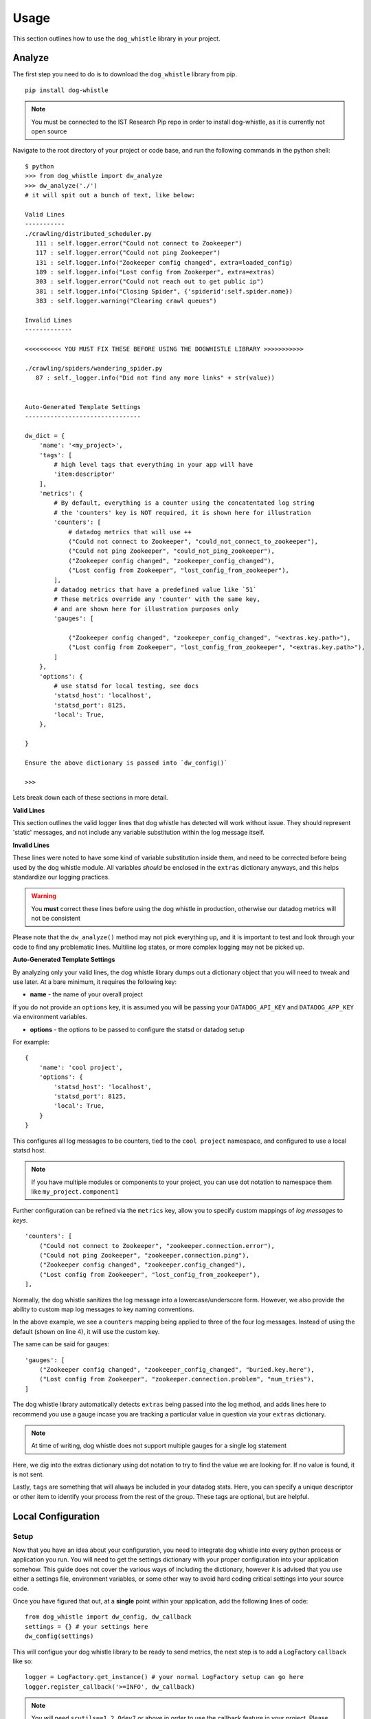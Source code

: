 Usage
=====

This section outlines how to use the ``dog_whistle`` library in your project.

Analyze
-------

The first step you need to do is to download the ``dog_whistle`` library from pip.

::

    pip install dog-whistle

.. note:: You must be connected to the IST Research Pip repo in order to install dog-whistle, as it is currently not open source

Navigate to the root directory of your project or code base, and run the following commands in the python shell:

::

    $ python
    >>> from dog_whistle import dw_analyze
    >>> dw_analyze('./')
    # it will spit out a bunch of text, like below:

    Valid Lines
    -----------
    ./crawling/distributed_scheduler.py
       111 : self.logger.error("Could not connect to Zookeeper")
       117 : self.logger.error("Could not ping Zookeeper")
       131 : self.logger.info("Zookeeper config changed", extra=loaded_config)
       189 : self.logger.info("Lost config from Zookeeper", extra=extras)
       303 : self.logger.error("Could not reach out to get public ip")
       381 : self.logger.info("Closing Spider", {'spiderid':self.spider.name})
       383 : self.logger.warning("Clearing crawl queues")

    Invalid Lines
    -------------

    <<<<<<<<<< YOU MUST FIX THESE BEFORE USING THE DOGWHISTLE LIBRARY >>>>>>>>>>>

    ./crawling/spiders/wandering_spider.py
       87 : self._logger.info("Did not find any more links" + str(value))


    Auto-Generated Template Settings
    --------------------------------

    dw_dict = {
        'name': '<my_project>',
        'tags': [
            # high level tags that everything in your app will have
            'item:descriptor'
        ],
        'metrics': {
            # By default, everything is a counter using the concatentated log string
            # the 'counters' key is NOT required, it is shown here for illustration
            'counters': [
                # datadog metrics that will use ++
                ("Could not connect to Zookeeper", "could_not_connect_to_zookeeper"),
                ("Could not ping Zookeeper", "could_not_ping_zookeeper"),
                ("Zookeeper config changed", "zookeeper_config_changed"),
                ("Lost config from Zookeeper", "lost_config_from_zookeeper"),
            ],
            # datadog metrics that have a predefined value like `51`
            # These metrics override any 'counter' with the same key,
            # and are shown here for illustration purposes only
            'gauges': [

                ("Zookeeper config changed", "zookeeper_config_changed", "<extras.key.path>"),
                ("Lost config from Zookeeper", "lost_config_from_zookeeper", "<extras.key.path>"),
            ]
        },
        'options': {
            # use statsd for local testing, see docs
            'statsd_host': 'localhost',
            'statsd_port': 8125,
            'local': True,
        },

    }

    Ensure the above dictionary is passed into `dw_config()`

    >>>

Lets break down each of these sections in more detail.

**Valid Lines**

This section outlines the valid logger lines that dog whistle has detected will work without issue. They should represent 'static' messages, and not include any variable substitution within the log message itself.

**Invalid Lines**

These lines were noted to have some kind of variable substitution inside them, and need to be corrected before being used by the dog whistle module. All variables *should* be enclosed in the ``extras`` dictionary anyways, and this helps standardize our logging practices.

.. warning:: You **must** correct these lines before using the dog whistle in production, otherwise our datadog metrics will not be consistent

Please note that the ``dw_analyze()`` method may not pick everything up, and it is important to test and look through your code to find any problematic lines. Multiline log states, or more complex logging may not be picked up.


**Auto-Generated Template Settings**

By analyzing only your valid lines, the dog whistle library dumps out a dictionary object that you will need to tweak and use later. At a bare minimum, it requires the following key:

* **name** - the name of your overall project

If you do not provide an ``options`` key, it is assumed you will be passing your ``DATADOG_API_KEY`` and ``DATADOG_APP_KEY`` via environment variables.


* **options** - the options to be passed to configure the statsd or datadog setup

For example:

::

    {
        'name': 'cool project',
        'options': {
            'statsd_host': 'localhost',
            'statsd_port': 8125,
            'local': True,
        }
    }

This configures all log messages to be counters, tied to the ``cool project`` namespace, and configured to use a local statsd host.

.. note:: If you have multiple modules or components to your project, you can use dot notation to namespace them like ``my_project.component1``

Further configuration can be refined via the ``metrics`` key, allow you to specify custom mappings of *log messages* to *keys*.

::

    'counters': [
        ("Could not connect to Zookeeper", "zookeeper.connection.error"),
        ("Could not ping Zookeeper", "zookeeper.connection.ping"),
        ("Zookeeper config changed", "zookeeper.config_changed"),
        ("Lost config from Zookeeper", "lost_config_from_zookeeper"),
    ],

Normally, the dog whistle sanitizes the log message into a lowercase/underscore form. However, we also provide the ability to custom map log messages to key naming conventions.

In the above example, we see a ``counters`` mapping being applied to three of the four log messages. Instead of using the default (shown on line 4), it will use the custom key.

The same can be said for gauges:

::

    'gauges': [
        ("Zookeeper config changed", "zookeeper_config_changed", "buried.key.here"),
        ("Lost config from Zookeeper", "zookeeper.connection.problem", "num_tries"),
    ]

The dog whistle library automatically detects ``extras`` being passed into the log method, and adds lines here to recommend you use a gauge incase you are tracking a particular value in question via your ``extras`` dictionary.

.. note:: At time of writing, dog whistle does not support multiple gauges for a single log statement

Here, we dig into the extras dictionary using dot notation to try to find the value we are looking for. If no value is found, it is not sent.

Lastly, ``tags`` are something that will always be included in your datadog stats. Here, you can specify a unique descriptor or other item to identify your process from the rest of the group. These tags are optional, but are helpful.

Local Configuration
-------------------

Setup
^^^^^

Now that you have an idea about your configuration, you need to integrate dog whistle into every python process or application you run. You will need to get the settings dictionary with your proper configuration into your application somehow. This guide does not cover the various ways of including the dictionary, however it is advised that you use either a settings file, environment variables, or some other way to avoid hard coding critical settings into your source code.

Once you have figured that out, at a **single** point within your application, add the following lines of code:

::

    from dog_whistle import dw_config, dw_callback
    settings = {} # your settings here
    dw_config(settings)

This will configue your dog whistle library to be ready to send metrics, the next step is to add a LogFactory ``callback`` like so:

::

    logger = LogFactory.get_instance() # your normal LogFactory setup can go here
    logger.register_callback('>=INFO', dw_callback)

.. note:: You will need ``scutils==1.2.0dev7`` or above in order to use the callback feature in your project. Please update your requirements appropriately!

This will allow the dog whistle library to integrate and monitor every call the LogFactory logger creates. The callback system is much more advanced than what is decribed here, but this gives us the ability to monitor all log messages actually written by logger, anything ignored by the logger will also be ignored by this callback.

Testing
^^^^^^^

Let's test our configuration using a simple `statsd <https://github.com/etsy/statsd>`_ + `graphite <http://graphite.readthedocs.io/>`_ host. Here, we are going to use Docker to pull a container that allows us to view our new metrics to check naming conventions, typos, and other things.

If you are running your script locally, use the following:

::

    $ docker run -p 80:80 -p 2003-2004:2003-2004 -p 2023-2024:2023-2024 -p 8125:8125/udp -p 8126:8126 hopsoft/graphite-statsd

::

    'options': {
        # use statsd for local testing, see docs
        'statsd_host': 'localhost',
        'statsd_port': 8125,
        'local': True,
    }

If you are using Docker Compose, we recommend instead using the following settings:

::

  statsd:
    image: hopsoft/graphite-statsd
    ports:
      - "80:80"
      - "2003-2004:2003-2004"
      - "2023-2024:2023-2024"
      - "8125:8125/udp"
      - "8126:8126"

Then set the following in your ``options`` for your script:

::

    'options': {
        # use statsd for local testing, see docs
        'statsd_host': os.getenv('DATADOG_STATSD_HOST', 'statsd'),
        'statsd_port': int(os.getenv('DATADOG_STATSD_PORT', 8125)),
        'local': os.getenv('DATADOG_LOCAL', 'False') == 'True',
    },

and use an environment variable in your application:

::

    app1:
        image: example/cool-app:prod
        environment:
          - DATADOG_LOCAL=True

This will allow you to toggle your Datadog configuration on in local testing, but leaving it off will use production settings.


That's it! Run your application with a local setup, and your metrics will pump into the container running.

You can visit ``localhost:80`` to view your Graphite dashboard. On the ``Tree`` on the left hand side, navigate to ``Metrics/stats``. You should see your project name as a folder, and you can click on the individual metric to get it to show up in the graph.

.. note:: The graph comes by default with a 24hr view, click the "clock" icon on the graph to change it to minutes, otherwise you may not be able to see your data!

The same thing can be done under the ``Metrics/stats/gauges`` folder, you should see your project name and be able to click on any gauge metrics you would like.

.. figure:: images/statsd.png
   :alt: Statsd
   :align:   center

If you are happy with your setup, this completes the local testing of the dog whistle integration into your project.

Datadog Configuration
---------------------

This section outlines how to test and connect DogWhistle to Datadog.

Local Datadog Agent
^^^^^^^^^^^^^^^^^^^

Here, we assume you have a local `Datadog Agent <http://docs.datadoghq.com/guides/basic_agent_usage/>`_ running on your local machine. Please refer to the official documentation for troubleshooting connecting your machine to Datadog.

.. note:: The majority of this guide should work on all platforms, however final Datadog + Docker integration may need to be conducted on a linux box only.

At this point you should have a Datadog Agent installed and running successfully on your machine. Refer to your datadog configuration file to get the location of the ``statsd`` host that Datadog is running. For example, on unix based systems the log location is:

::

    dogstatsd_log_file: /var/log/datadog/dogstatsd.log

This log is important to help debug any errors that may occur. One of the first problems you may encounter is that the agent may be shut down due to the following error.

::

    Traceback (most recent call last):
      File "/opt/datadog-agent/agent/dogstatsd.py", line 396, in run
        self.server.start()
      File "/opt/datadog-agent/agent/dogstatsd.py", line 327, in start
        self.socket.bind(self.address)
      File "/opt/datadog-agent/embedded/lib/python2.7/socket.py", line 228, in meth
        return getattr(self._sock,name)(*args)
    error: [Errno 48] Address already in use

This is caused by running both our Docker based Statsd container, and the Datadog Agent. Shut down the docker container and then restart the agent for it to boot up successfully.

If you are using Docker, the following extra configuration is required in your Datadog Agent conf file.

::

    # Required for Docker
    non_local_traffic: yes

The following python snippet allows us to test if DogWhistle and your Datadog Agent are working correctly

::

    # imports
    import logging
    from dog_whistle import dw_config, dw_callback
    from scutils.log_factory import LogFactory

    # show all application logs
    logging.basicConfig(format='%(levelname)s:%(message)s', level=logging.DEBUG)

    # our settings
    DW_SETTINGS = {
        'name': 'dog_whistle_test',
        'options': {
            'statsd_host': "localhost",
            'statsd_port': 8125,
            'local': True,
        },

    }

    # configure dog whistle and log factory
    dw_config(DW_SETTINGS)
    logger = LogFactory.get_instance()
    logger.register_callback('>=INFO', dw_callback)

    logger.info("test log")

While running this you should see a number of successful ``DEBUG`` or ``INFO`` level messages come through your console. Within a few minutes, visit the Datadog `Metrics Summary <https://app.datadoghq.com/metric/summary>`_ page, and you should see your new metric appear like so.

.. figure:: images/summary.png
   :alt: Statsd
   :align:   center

If your log messages begin to show up, you are now ready to enable DogWhistle locally to fully test your integration! For a more thorough test of DogWhistle, you can use the ``example.py`` script located within the base of this repo.

You will want to make sure your final application can hit the local Datadog Agent, if running as a normal process use

::

    'statsd_host': "localhost",

within your ``options``. If using Docker, set your configuration to

::

    environment:
      - DATADOG_LOCAL=True
      - DATADOG_STATSD_HOST=172.17.0.1 # linux only

to ensure your container can hit the local Datadog Agent.

.. warning:: At time of writing, Docker for Mac does not provide the ability for a container to reach the docker host. You should test your setup on a machine that has the ability to access the host so it can talk to the Datadog Agent running locally.

Once your application is configured, you can see the metrics in your `Metrics Summary <https://app.datadoghq.com/metric/summary>`_ like below, and begin building custom dashboards, graphs, and alerts based on your logging.

.. figure:: images/summary_final.png
   :alt: Statsd
   :align:   center

Direct API Configuration
^^^^^^^^^^^^^^^^^^^^^^^^

Direct Datadog API Configuration is planned for a future release.

Wrapping Up
-----------

Be sure to add the following to your projects requirements.txt!

::

    dog-whistle==X.X
    scutils==1.2.0

Where ``X.X`` is the current version of ``dog-whistle`` on pypi

.. note:: Version numbers are subject to change!